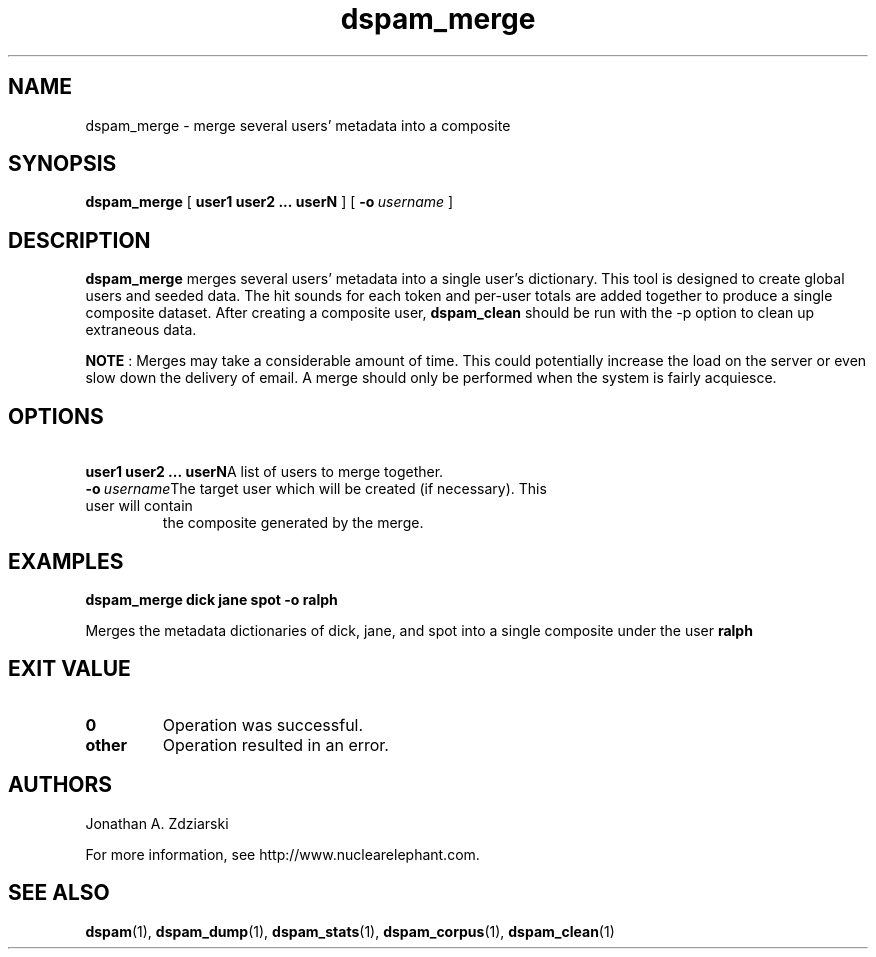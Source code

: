 .\" $Id: dspam_merge.1,v 1.3 2006/01/18 16:48:53 jonz Exp $
.\"  -*- nroff -*-
.\"
.\" dspam_merge3.2
.\"
.\" Authors:    Jonathan A. Zdziarski <jonathan@nuclearelephant.com>
.\"
.\" Copyright (c) 2002-2006 Deep Logic, Inc.
.\" All rights reserved
.\"
.TH dspam_merge 1  "May 31, 2004" "DSPAM" "DSPAM"

.SH NAME
dspam_merge - merge several users' metadata into a composite

.SH SYNOPSIS
.na
.B dspam_merge
[\c
.BI \ user1\ user2\ ...\ userN \fR
]
[\c
.BI \ -o \ username \fR
]

.ad
.SH DESCRIPTION 
.LP
.B dspam_merge
merges several users' metadata into a single user's dictionary. This tool
is designed to create global users and seeded data. The hit sounds for each
token and per-user totals are added together to produce a single composite
dataset. After creating a composite user,
.B dspam_clean
should be run with the -p option to clean up extraneous data.

.B NOTE
: Merges may take a considerable amount of time. This could potentially increase
the load on the server or even slow down the delivery of email. A merge should
only be performed when the system is fairly acquiesce.

.SH OPTIONS
.LP
.ne 3
.TP
.BI \ user1\ user2\ ...\ userN \fR\c
A list of users to merge together.
 
.n3
.TP
.BI \ -o \ username \fR\c
The target user which will be created (if necessary). This user will contain
the composite generated by the merge.

.SH EXAMPLES
.B dspam_merge dick jane spot -o ralph

Merges the metadata dictionaries of dick, jane, and spot into a single
composite under the user 
.B ralph
.

.SH EXIT VALUE
.LP
.ne 3
.PD 0
.TP
.B 0
Operation was successful.
.ne 3
.TP
.B other
Operation resulted in an error. 
.PD

.SH AUTHORS
.LP

Jonathan A. Zdziarski

For more information, see http://www.nuclearelephant.com.

.SH SEE ALSO
.BR dspam (1),
.BR dspam_dump (1),
.BR dspam_stats (1),
.BR dspam_corpus (1),
.BR dspam_clean (1)
